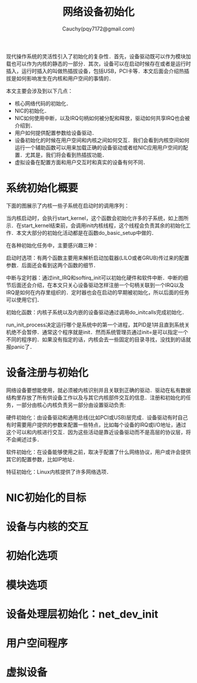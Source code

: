 #+TITLE: 网络设备初始化
#+AUTHOR: Cauchy(pqy7172@gmail.com)
#+OPTIONS: ^:nil
#+EMAIL: pqy7172@gmail.com
#+HTML_HEAD: <link rel="stylesheet" href="../../org-manual.css" type="text/css">

现代操作系统的灵活性引入了初始化的复杂性．首先，设备驱动既可以作为模块加载也可以作为内核的静态的一部分．其次，设备可以在启动时候存在或者是运行时插入，运行时插入的叫做热插拔设备，包括USB，PCI卡等．本文后面会介绍热插拔是如何影响发生在内核和用户空间的事情的．

本文主要会涉及到以下几点：
+ 核心网络代码的初始化．
+ NIC的初始化．
+ NIC如何使用中断，以及IRQ句柄如何被分配和释放，驱动如何共享IRQ也会被介绍到．
+ 用户如何提供配置参数给设备驱动．
+ 设备初始化的时候在用户空间和内核之间如何交互．我们会看到内核空间如何运行一个辅助函数可以用来加载正确的设备驱动或者给NIC应用用户空间的配置．尤其是，我们将会看到热插拔功能．
+ 虚拟设备在配置方面和用户交互时和真实的设备有何不同．

* 系统初始化概要
下面的图展示了内核一些子系统在启动时的调用序列：
#+CAPTION: 内核初始化
#+LABEL: fig:
#+ATTR_HTML: alt="" title="" align="center" :width 40% :height 40%
[[./img/kernel_init.png]]

当内核启动时，会执行start_kernel，这个函数会初始化许多的子系统，如上图所示．在start_kernel结束前，会调用init内核线程，这个线程会负责其余的初始化工作．本文大部分的初始化活动都是在函数do_basic_setup中做的．

在各种初始化任务中，主要感兴趣三种：

启动时选项：有两个函数主要用来解析启动加载器(LILO或者GRUB)传过来的配置参数．后面还会看到这两个函数的细节．

中断与定时器：通过init_IRQ和softirq_init可以初始化硬件和软件中断．中断的细节后面还会介绍，在本文只关心设备驱动怎样注册一个句柄关联到一个IRQ以及IRQ是如何在内存里组织的．定时器也会在启动的早期被初始化，所以后面的任务可以使用它们．

初始化函数：内核子系统以及内嵌的设备驱动通过调用do_initcalls完成初始化．

run_init_process决定运行哪个是系统中的第一个进程，其PID是1并且直到系统关机绝不会暂停．通常这个程序就是init．然而系统管理员通过init=是可以指定一个不同的程序的．如果没有指定的话，内核会去一些固定的目录寻找，没找到的话就报panic了．
* 设备注册与初始化
网络设备要想能使用，就必须被内核识别并且关联到正确的驱动．驱动在私有数据结构里存放了所有供设备工作以及与其它内核部件交互的信息．注册和初始化的任务，一部分由核心内核负责另一部分由设置驱动负责:

硬件初始化：由设备驱动和通用总线(比如PCI或USB)层完成．设备驱动有时自己有时需要用户提供的参数来配置一些特点，比如每个设备的IRQ或I/O地址，通过这个可以和内核进行交互．因为这些活动是靠近设备驱动而不是高层的协议层，将不会阐述过多．

软件初始化：在设备能够使用之前，取决于配置了什么网络协议，用户或许会提供其它的配置参数，比如IP地址．

特征初始化：Linux内核提供了许多网络选项．
* NIC初始化的目标
* 设备与内核的交互
* 初始化选项
* 模块选项
* 设备处理层初始化：net_dev_init
* 用户空间程序
* 虚拟设备
